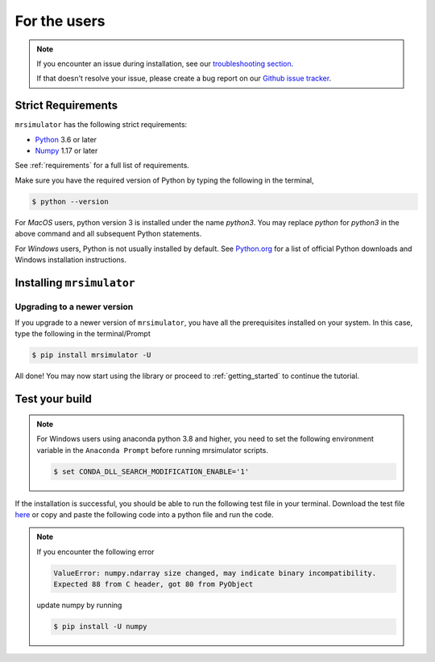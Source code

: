 .. _install:

For the users
=============

.. note::

   If you encounter an issue during installation, see our `troubleshooting section <instillation_troubleshooting>`_.

   If that doesn't resolve your issue, please create a bug report on our `Github issue tracker <https://github.com/deepanshs/mrsimulator/issues>`_.

Strict Requirements
-------------------

``mrsimulator`` has the following strict requirements:

- `Python <https://www.python.org>`_ 3.6 or later
- `Numpy <https://numpy.org>`_ 1.17 or later

See :ref:`requirements` for a full list of requirements.

Make sure you have the required version of Python by typing the following in the terminal,

.. code-block:: shell

      $ python --version

For *MacOS* users, python version 3 is installed under the name *python3*. You may replace *python* for *python3* in the above command and all subsequent Python statements.

For *Windows* users, Python is not usually installed by default. See
`Python.org <https://www.python.org/downloads/windows/>`_ for a list of official Python downloads and Windows installation instructions.

.. seealso::

  If you do not have Python or have an older version of Python, you may visit the
  `Python downloads <https://www.python.org/downloads/>`_ or
  `Anaconda <https://www.anaconda.com/products/individual/>`_ websites and follow their instructions on installing Python.

Installing ``mrsimulator``
--------------------------

.. tabs::

  .. tab:: Local machine (Using pip)
    :tabid: local_pip

    .. include:: pip.rst

  .. tab:: Google Colab Notebook
    :tabid: colab_notebook

    .. include:: colab.rst

  .. tab:: From source
    :tabid: building_from_source

    .. include:: source.rst


Upgrading to a newer version
""""""""""""""""""""""""""""

If you upgrade to a newer version of ``mrsimulator``, you have all the prerequisites installed on your system. In this case, type the following in the terminal/Prompt

.. code-block:: bash

    $ pip install mrsimulator -U


All done! You may now start using the library or proceed to
:ref:`getting_started` to continue the tutorial.

Test your build
---------------

.. note::
  For Windows users using anaconda python 3.8 and higher, you need to set the following
  environment variable in the ``Anaconda Prompt`` before running mrsimulator scripts.

  .. code-block:: bash

      $ set CONDA_DLL_SEARCH_MODIFICATION_ENABLE='1'

If the installation is successful, you should be able to run the following test
file in your terminal. Download the test file
`here <https://raw.githubusercontent.com/deepanshs/mrsimulator-examples/master/test_file_v0.3.py?raw=true>`_
or copy and paste the following code into a python file and run the code.

.. skip: next

.. plot::
    :caption: Simulation of static and MAS solid-state NMR spectra

    from mrsimulator import Simulator, SpinSystem, Site
    from mrsimulator.method.lib import BlochDecaySpectrum
    import matplotlib.pyplot as plt

    # Make Site and SpinSystem objects
    H_site = Site(isotope="1H", shielding_symmetric={"zeta": 13.89, "eta": 0.25})
    spin_system = SpinSystem(sites=[H_site])

    # Make static and MAS one-pulse acquire Method objects
    static = BlochDecaySpectrum(channels=["1H"])
    mas = BlochDecaySpectrum(channels=["1H"], rotor_frequency=1000)  # in Hz

    # Setup and run the Simulation object
    sim = Simulator(spin_systems=[spin_system], methods=[static, mas])
    sim.run()

    # Plot the spectra
    fig, ax = plt.subplots(1, 2, figsize=(6, 3), subplot_kw={"projection": "csdm"})
    ax[0].plot(sim.methods[0].simulation.real, color="black", linewidth=1)
    ax[0].set_title("Static")
    ax[1].plot(sim.methods[1].simulation.real, color="black", linewidth=1)
    ax[1].set_title("MAS")
    plt.tight_layout()
    plt.show()

.. note::

    If you encounter the following error

    .. code-block:: shell

        ValueError: numpy.ndarray size changed, may indicate binary incompatibility.
        Expected 88 from C header, got 80 from PyObject

    update numpy by running

    .. code-block:: shell

        $ pip install -U numpy
